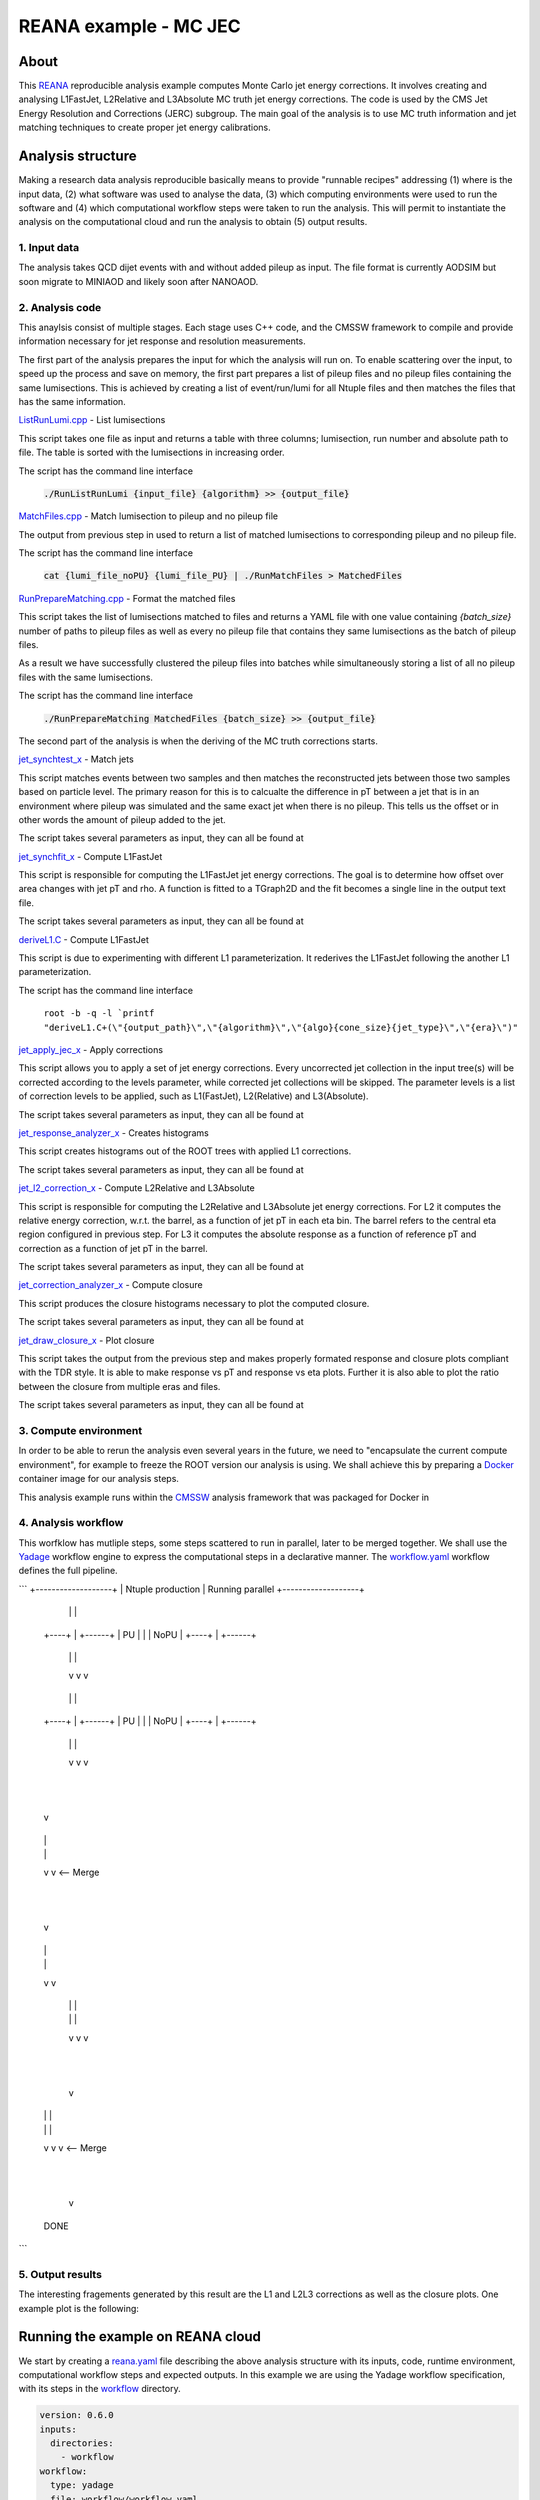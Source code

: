 ============================
 REANA example - MC JEC
============================


About
=====

This `REANA <http://reanahub.io/>`_ reproducible analysis example computes Monte Carlo jet energy corrections. It involves creating and analysing L1FastJet, L2Relative and L3Absolute MC truth jet energy corrections. The code is used by the CMS Jet Energy Resolution and Corrections (JERC) subgroup. The main goal of the analysis is to use MC truth information and jet matching techniques to create proper jet energy calibrations.

Analysis structure
==================

Making a research data analysis reproducible basically means to provide
"runnable recipes" addressing (1) where is the input data, (2) what software was
used to analyse the data, (3) which computing environments were used to run the
software and (4) which computational workflow steps were taken to run the
analysis. This will permit to instantiate the analysis on the computational
cloud and run the analysis to obtain (5) output results.

1. Input data
-------------

The analysis takes QCD dijet events with and without added pileup as input. The file format is currently AODSIM but soon migrate to MINIAOD and likely soon after NANOAOD.


2. Analysis code
----------------

This anaylsis consist of multiple stages. Each stage uses C++ code, and the CMSSW framework to compile and provide information necessary for jet response and resolution measurements.

The first part of the analysis prepares the input for which the analysis will run on. To enable scattering over the input, to speed up the process and save on memory, the first part prepares a list of pileup files and no pileup files containing the same lumisections. This is achieved by creating a list of event/run/lumi for all Ntuple files and then matches the files that has the same information.

`ListRunLumi.cpp <code/utils/ListRunLumi.cpp>`_ - List lumisections

This script takes one file as input and returns a table with three columns; lumisection, run number and absolute path to file. The table is sorted with the lumisections in increasing order. 

The script has the command line interface

  :code:`./RunListRunLumi {input_file} {algorithm} >> {output_file}`

`MatchFiles.cpp <code/utils/MatchFiles.cpp>`_ - Match lumisection to pileup and no pileup file

The output from previous step in used to return a list of matched lumisections to corresponding pileup and no pileup file. 

The script has the command line interface

  :code:`cat {lumi_file_noPU} {lumi_file_PU} | ./RunMatchFiles > MatchedFiles`

`RunPrepareMatching.cpp <code/utils/RunPrepareMatching.cpp>`_ - Format the matched files

This script takes the list of lumisections matched to files and returns a YAML file with one value containing `{batch_size}` number of paths to pileup files as well as every no pileup file that contains they same lumisections as the batch of pileup files.

As a result we have successfully clustered the pileup files into batches while simultaneously storing a list of all no pileup files with the same lumisections.

The script has the command line interface

  :code:`./RunPrepareMatching MatchedFiles {batch_size} >> {output_file}`
  
The second part of the analysis is when the deriving of the MC truth corrections starts.

`jet_synchtest_x <code/>`_ - Match jets

This script matches events between two samples and then matches the reconstructed jets between those two samples based on particle level. The primary reason for this is to calcualte the difference in pT between a jet that is in an environment where pileup was simulated and the same exact jet when there is no pileup. This tells us the offset or in other words the amount of pileup added to the jet.

The script takes several parameters as input, they can all be found at

`jet_synchfit_x <code/>`_ - Compute L1FastJet

This script is responsible for computing the L1FastJet jet energy corrections. The goal is to determine how offset over area changes with jet pT and rho. A function is fitted to a TGraph2D and the fit becomes a single line in the output text file.

The script takes several parameters as input, they can all be found at

`deriveL1.C <code/>`_ - Compute L1FastJet

This script is due to experimenting with different L1 parameterization. It rederives the L1FastJet following the another L1 parameterization.

The script has the command line interface

  ``root -b -q -l `printf "deriveL1.C+(\"{output_path}\",\"{algorithm}\",\"{algo}{cone_size}{jet_type}\",\"{era}\")"``
  
`jet_apply_jec_x <code/>`_ - Apply corrections
 
This script allows you to apply a set of jet energy corrections. Every uncorrected jet collection in the input tree(s) will be corrected according to the levels parameter, while corrected jet collections will be skipped. The parameter levels is a list of correction levels to be applied, such as L1(FastJet), L2(Relative) and L3(Absolute).
 
The script takes several parameters as input, they can all be found at

`jet_response_analyzer_x <code/>`_ - Creates histograms
 
This script creates histograms out of the ROOT trees with applied L1 corrections.
 
The script takes several parameters as input, they can all be found at
 
`jet_l2_correction_x <code/>`_ - Compute L2Relative and L3Absolute
  
This script is responsible for computing the L2Relative and L3Absolute jet energy corrections. For L2 it computes the relative energy correction, w.r.t. the barrel, as a function of jet pT in each eta bin. The barrel refers to the central eta region configured in previous step. For L3 it computes the absolute response as a function of reference pT and correction as a function of jet pT in the barrel.

The script takes several parameters as input, they can all be found at
 
`jet_correction_analyzer_x <code/>`_ - Compute closure
 
This script produces the closure histograms necessary to plot the computed closure.
 
The script takes several parameters as input, they can all be found at
 
`jet_draw_closure_x <code/>`_ - Plot closure
 
This script takes the output from the previous step and makes properly formated response and closure plots compliant with the TDR style. It is able to make response vs pT and response vs eta plots. Further it is also able to plot the ratio between the closure from multiple eras and files.

The script takes several parameters as input, they can all be found at

3. Compute environment
----------------------

In order to be able to rerun the analysis even several years in the future, we
need to "encapsulate the current compute environment", for example to freeze the
ROOT version our analysis is using. We shall achieve this by preparing a `Docker
<https://www.docker.com/>`_ container image for our analysis steps.

This analysis example runs within the `CMSSW <http://cms-sw.github.io/>`_
analysis framework that was packaged for Docker in

4. Analysis workflow
--------------------

This worfklow has mutliple steps, some steps scattered to run in parallel, later to be merged together. We shall use the `Yadage <https://github.com/yadage>`_ workflow engine to
express the computational steps in a declarative manner. The `workflow.yaml <workflow/workflow.yaml>`_ workflow defines the full pipeline.

```
+-------------------+
| Ntuple production |   Running parallel
+-------------------+
   |      |      |    
  +----+  |  +------+
  | PU |  |  | NoPU |
  +----+  |  +------+   
   |      |      |
   v      v      v
+-------------------+
| List lumisections |   Running parallel
+-------------------+
   |      |      |    
  +----+  |  +------+
  | PU |  |  | NoPU |
  +----+  |  +------+   
   |      |      |
   v      v      v
+--------------------+
| Match lumisections |   Single process
+--------------------+
         |
         |
         v
+----------------+
|   Match jets   |   Running parallel
+----------------+
  |      |     
  |      |  
  v      v   <-- Merge
+------------+ 
| Compute L1 |   Single process
+------------+
         |
         |
         v
+----------+
| Apply L1 |   Running parallel
+----------+
  |      |     
  |      | 
  v      v  
+-------------------+
| Produce histograms|   Running parallel
+-------------------+
  |      |      |    
  |      |      |
  v      v      v               
 +--------------+   
 | Compute L2L3 |   Single process
 +--------------+
        |
        |                             
        v                                                           
+-----------------------+
| Compute Closure files |   Running parallel
+-----------------------+
  |      |      |    
  |      |      |
  v      v      v   <-- Merge
+---------------------+
|  Draw Closure plots |   Single process
+---------------------+
        |
        |
        v
      DONE
```


5. Output results
-----------------

The interesting fragements generated by this result are the L1 and L2L3 corrections as well as the closure plots. One example plot is the following:

Running the example on REANA cloud
==================================

We start by creating a `reana.yaml <reana.yaml>`_ file describing the above
analysis structure with its inputs, code, runtime environment, computational
workflow steps and expected outputs. In this example we are using the Yadage
workflow specification, with its steps in the `workflow <workflow>`_ directory.


.. code-block:: yaml

    version: 0.6.0
    inputs:
      directories:
        - workflow
    workflow:
      type: yadage
      file: workflow/workflow.yaml
    outputs:
      files:
       - plot_closure/

We can now install the REANA command-line client, run the analysis and download the resulting plots:

.. code-block:: console

    $ # create new virtual environment
    $ virtualenv ~/.virtualenvs/myreana
    $ source ~/.virtualenvs/myreana/bin/activate
    $ # install REANA client
    $ pip install reana-client
    $ # connect to some REANA cloud instance
    $ export REANA_SERVER_URL=https://reana.cern.ch/
    $ export REANA_ACCESS_TOKEN=XXXXXXX
    $ # create new workflow
    $ reana-client create -n my-analysis
    $ export REANA_WORKON=my-analysis
    $ # upload input code and data to the workspace
    $ reana-client upload 
    $ # start computational workflow
    $ reana-client start
    $ # ... should be finished in about 15 minutes
    $ reana-client status
    $ # list output files
    $ reana-client ls
    $ # download generated plots
    $ reana-client download plot_closure/

Please see the `REANA-Client <https://reana-client.readthedocs.io/>`_
documentation for more detailed explanation of typical ``reana-client`` usage
scenarios.

Contributors
============

The list of contributors in alphabetical order:

- Adelina Lintuluoto
